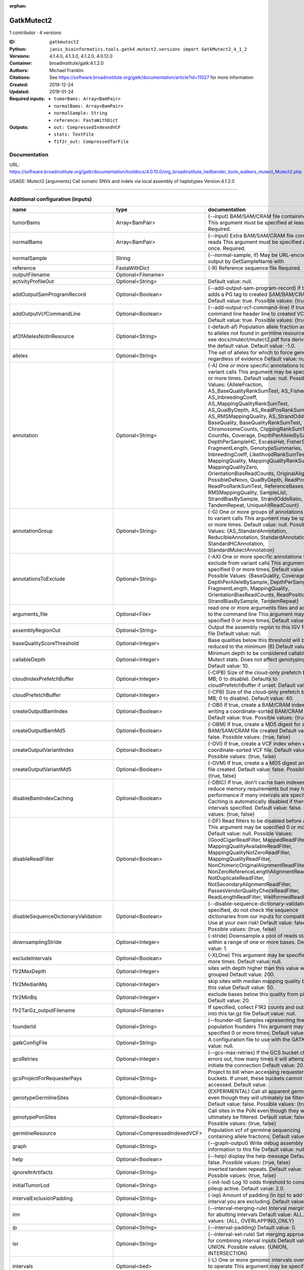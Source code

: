 :orphan:

GatkMutect2
=========================

1 contributor · 4 versions

:ID: ``gatkmutect2``
:Python: ``janis_bioinformatics.tools.gatk4.mutect2.versions import GatkMutect2_4_1_2``
:Versions: 4.1.4.0, 4.1.3.0, 4.1.2.0, 4.0.12.0
:Container: broadinstitute/gatk:4.1.2.0
:Authors: Michael Franklin
:Citations: See https://software.broadinstitute.org/gatk/documentation/article?id=11027 for more information
:Created: 2018-12-24
:Updated: 2019-01-24
:Required inputs:
   - ``tumorBams: Array<BamPair>``

   - ``normalBams: Array<BamPair>``

   - ``normalSample: String``

   - ``reference: FastaWithDict``
:Outputs: 
   - ``out: CompressedIndexedVCF``

   - ``stats: TextFile``

   - ``f1f2r_out: CompressedTarFile``

Documentation
-------------

URL: `https://software.broadinstitute.org/gatk/documentation/tooldocs/4.0.10.0/org_broadinstitute_hellbender_tools_walkers_mutect_Mutect2.php <https://software.broadinstitute.org/gatk/documentation/tooldocs/4.0.10.0/org_broadinstitute_hellbender_tools_walkers_mutect_Mutect2.php>`_

USAGE: Mutect2 [arguments]
Call somatic SNVs and indels via local assembly of haplotypes
Version:4.1.2.0


------

Additional configuration (inputs)
---------------------------------

===================================  ==============================  ========================================================================================================================================================================================================================================================================================================================================================================================================================================================================================================================================================================================================================================================================================================================================================================================================================================================================================================================================================================================================================================================================================================================================================================================================================================================================================================================================================================================================================
name                                 type                            documentation
===================================  ==============================  ========================================================================================================================================================================================================================================================================================================================================================================================================================================================================================================================================================================================================================================================================================================================================================================================================================================================================================================================================================================================================================================================================================================================================================================================================================================================================================================================================================================================================================
tumorBams                            Array<BamPair>                  (--input) BAM/SAM/CRAM file containing reads This argument must be specified at least once. Required.
normalBams                           Array<BamPair>                  (--input) Extra BAM/SAM/CRAM file containing reads This argument must be specified at least once. Required.
normalSample                         String                          (--normal-sample, if) May be URL-encoded as output by GetSampleName with
reference                            FastaWithDict                   (-R) Reference sequence file Required.
outputFilename                       Optional<Filename>
activityProfileOut                   Optional<String>                Default value: null.
addOutputSamProgramRecord            Optional<Boolean>               (--add-output-sam-program-record)  If true, adds a PG tag to created SAM/BAM/CRAM files.  Default value: true. Possible values: {true, false}
addOutputVcfCommandLine              Optional<Boolean>               (--add-output-vcf-command-line)  If true, adds a command line header line to created VCF files.  Default value: true. Possible values: {true, false}
afOfAllelesNotInResource             Optional<String>                (-default-af)  Population allele fraction assigned to alleles not found in germline resource.  Please see docs/mutect/mutect2.pdf fora derivation of the default value.  Default value: -1.0.
alleles                              Optional<String>                The set of alleles for which to force genotyping regardless of evidence Default value: null.
annotation                           Optional<String>                (-A) One or more specific annotations to add to variant calls This argument may be specified 0 or more times. Default value: null. Possible Values: {AlleleFraction, AS_BaseQualityRankSumTest, AS_FisherStrand, AS_InbreedingCoeff, AS_MappingQualityRankSumTest, AS_QualByDepth, AS_ReadPosRankSumTest, AS_RMSMappingQuality, AS_StrandOddsRatio, BaseQuality, BaseQualityRankSumTest, ChromosomeCounts, ClippingRankSumTest, CountNs, Coverage, DepthPerAlleleBySample, DepthPerSampleHC, ExcessHet, FisherStrand, FragmentLength, GenotypeSummaries, InbreedingCoeff, LikelihoodRankSumTest, MappingQuality, MappingQualityRankSumTest, MappingQualityZero, OrientationBiasReadCounts, OriginalAlignment, PossibleDeNovo, QualByDepth, ReadPosition, ReadPosRankSumTest, ReferenceBases, RMSMappingQuality, SampleList, StrandBiasBySample, StrandOddsRatio, TandemRepeat, UniqueAltReadCount}
annotationGroup                      Optional<String>                (-G) One or more groups of annotations to apply to variant calls This argument may be specified 0 or more times. Default value: null. Possible Values: {AS_StandardAnnotation, ReducibleAnnotation, StandardAnnotation, StandardHCAnnotation, StandardMutectAnnotation}
annotationsToExclude                 Optional<String>                (-AX)  One or more specific annotations to exclude from variant calls  This argument may be specified 0 or more times. Default value: null. Possible Values: {BaseQuality, Coverage, DepthPerAlleleBySample, DepthPerSampleHC, FragmentLength, MappingQuality, OrientationBiasReadCounts, ReadPosition, StrandBiasBySample, TandemRepeat}
arguments_file                       Optional<File>                  read one or more arguments files and add them to the command line This argument may be specified 0 or more times. Default value: null.
assemblyRegionOut                    Optional<String>                Output the assembly region to this IGV formatted file Default value: null.
baseQualityScoreThreshold            Optional<Integer>               Base qualities below this threshold will be reduced to the minimum (6)  Default value: 18.
callableDepth                        Optional<Integer>               Minimum depth to be considered callable for Mutect stats. Does not affect genotyping. Default value: 10.
cloudIndexPrefetchBuffer             Optional<Integer>               (-CIPB)  Size of the cloud-only prefetch buffer (in MB; 0 to disable). Defaults to cloudPrefetchBuffer if unset.  Default value: -1.
cloudPrefetchBuffer                  Optional<Integer>               (-CPB)  Size of the cloud-only prefetch buffer (in MB; 0 to disable).  Default value: 40.
createOutputBamIndex                 Optional<Boolean>               (-OBI)  If true, create a BAM/CRAM index when writing a coordinate-sorted BAM/CRAM file.  Default value: true. Possible values: {true, false}
createOutputBamMd5                   Optional<Boolean>               (-OBM)  If true, create a MD5 digest for any BAM/SAM/CRAM file created  Default value: false. Possible values: {true, false}
createOutputVariantIndex             Optional<Boolean>               (-OVI)  If true, create a VCF index when writing a coordinate-sorted VCF file.  Default value: true. Possible values: {true, false}
createOutputVariantMd5               Optional<Boolean>               (-OVM)  If true, create a a MD5 digest any VCF file created.  Default value: false. Possible values: {true, false}
disableBamIndexCaching               Optional<Boolean>               (-DBIC)  If true, don't cache bam indexes, this will reduce memory requirements but may harm performance if many intervals are specified.  Caching is automatically disabled if there are no intervals specified.  Default value: false. Possible values: {true, false}
disableReadFilter                    Optional<Boolean>               (-DF)  Read filters to be disabled before analysis  This argument may be specified 0 or more times. Default value: null. Possible Values: {GoodCigarReadFilter, MappedReadFilter, MappingQualityAvailableReadFilter, MappingQualityNotZeroReadFilter, MappingQualityReadFilter, NonChimericOriginalAlignmentReadFilter, NonZeroReferenceLengthAlignmentReadFilter, NotDuplicateReadFilter, NotSecondaryAlignmentReadFilter, PassesVendorQualityCheckReadFilter, ReadLengthReadFilter, WellformedReadFilter}
disableSequenceDictionaryValidation  Optional<Boolean>               (--disable-sequence-dictionary-validation)  If specified, do not check the sequence dictionaries from our inputs for compatibility. Use at your own risk!  Default value: false. Possible values: {true, false}
downsamplingStride                   Optional<Integer>               (-stride)  Downsample a pool of reads starting within a range of one or more bases.  Default value: 1.
excludeIntervals                     Optional<Boolean>               (-XLOne) This argument may be specified 0 or more times. Default value: null.
f1r2MaxDepth                         Optional<Integer>               sites with depth higher than this value will be grouped Default value: 200.
f1r2MedianMq                         Optional<Integer>               skip sites with median mapping quality below this value Default value: 50.
f1r2MinBq                            Optional<Integer>               exclude bases below this quality from pileup Default value: 20.
f1r2TarGz_outputFilename             Optional<Filename>              If specified, collect F1R2 counts and output files into this tar.gz file Default value: null.
founderId                            Optional<String>                (--founder-id)  Samples representing the population founders This argument may be specified 0 or more times. Default value: null.
gatkConfigFile                       Optional<String>                A configuration file to use with the GATK. Default value: null.
gcsRetries                           Optional<Integer>               (--gcs-max-retries)  If the GCS bucket channel errors out, how many times it will attempt to re-initiate the connection  Default value: 20.
gcsProjectForRequesterPays           Optional<String>                Project to bill when accessing requester pays buckets. If unset, these buckets cannot be accessed.  Default value: .
genotypeGermlineSites                Optional<Boolean>               (EXPERIMENTAL) Call all apparent germline site even though they will ultimately be filtered.  Default value: false. Possible values: {true, false}
genotypePonSites                     Optional<Boolean>               Call sites in the PoN even though they will ultimately be filtered. Default value: false. Possible values: {true, false}
germlineResource                     Optional<CompressedIndexedVCF>  Population vcf of germline sequencing containing allele fractions.  Default value: null.
graph                                Optional<String>                (--graph-output) Write debug assembly graph information to this file Default value: null.
help                                 Optional<Boolean>               (--help) display the help message Default value: false. Possible values: {true, false}
ignoreItrArtifacts                   Optional<String>                inverted tandem repeats.  Default value: false. Possible values: {true, false}
initialTumorLod                      Optional<String>                (-init-lod)  Log 10 odds threshold to consider pileup active.  Default value: 2.0.
intervalExclusionPadding             Optional<String>                (-ixp)  Amount of padding (in bp) to add to each interval you are excluding.  Default value: 0.
imr                                  Optional<String>                (--interval-merging-rule)  Interval merging rule for abutting intervals  Default value: ALL. Possible values: {ALL, OVERLAPPING_ONLY}
ip                                   Optional<String>                (--interval-padding) Default value: 0.
isr                                  Optional<String>                (--interval-set-rule)  Set merging approach to use for combining interval inputs  Default value: UNION. Possible values: {UNION, INTERSECTION}
intervals                            Optional<bed>                   (-L) One or more genomic intervals over which to operate This argument may be specified 0 or more times. Default value: null.
le                                   Optional<Boolean>               (--lenient) Lenient processing of VCF files Default value: false. Possible values: {true, false}
maxPopulationAf                      Optional<String>                (-max-af)  Maximum population allele frequency in tumor-only mode.  Default value: 0.01.
maxReadsPerAlignmentStart            Optional<Integer>               Maximum number of reads to retain per alignment start position. Reads above this threshold will be downsampled. Set to 0 to disable.  Default value: 50.
minBaseQualityScore                  Optional<String>                (-mbq:Byte)  Minimum base quality required to consider a base for calling  Default value: 10.
mitochondriaMode                     Optional<Boolean>               Mitochondria mode sets emission and initial LODs to 0. Default value: false. Possible values: {true, false}
nativePairHmmThreads                 Optional<Integer>               How many threads should a native pairHMM implementation use  Default value: 4.
nativePairHmmUseDoublePrecision      Optional<Boolean>               use double precision in the native pairHmm. This is slower but matches the java implementation better  Default value: false. Possible values: {true, false}
normalLod                            Optional<Double>                Log 10 odds threshold for calling normal variant non-germline. Default value: 2.2.
encode                               Optional<String>                This argument may be specified 0 or more times. Default value: null.
panelOfNormals                       Optional<CompressedIndexedVCF>  (--panel-of-normals)  VCF file of sites observed in normal.  Default value: null.
pcrIndelQual                         Optional<Integer>               Phred-scaled PCR SNV qual for overlapping fragments Default value: 40.
pcrSnvQual                           Optional<Integer>               Phred-scaled PCR SNV qual for overlapping fragments Default value: 40.
pedigree                             Optional<String>                (-ped) Pedigree file for determining the population founders. Default value: null.
quiet                                Optional<Boolean>               Whether to suppress job-summary info on System.err. Default value: false. Possible values: {true, false}
readFilter                           Optional<String>                (-RF) Read filters to be applied before analysis This argument may be specified 0 or more times. Default value: null. Possible Values: {AlignmentAgreesWithHeaderReadFilter, AllowAllReadsReadFilter, AmbiguousBaseReadFilter, CigarContainsNoNOperator, FirstOfPairReadFilter, FragmentLengthReadFilter, GoodCigarReadFilter, HasReadGroupReadFilter, IntervalOverlapReadFilter, LibraryReadFilter, MappedReadFilter, MappingQualityAvailableReadFilter, MappingQualityNotZeroReadFilter, MappingQualityReadFilter, MatchingBasesAndQualsReadFilter, MateDifferentStrandReadFilter, MateOnSameContigOrNoMappedMateReadFilter, MateUnmappedAndUnmappedReadFilter, MetricsReadFilter, NonChimericOriginalAlignmentReadFilter, NonZeroFragmentLengthReadFilter, NonZeroReferenceLengthAlignmentReadFilter, NotDuplicateReadFilter, NotOpticalDuplicateReadFilter, NotSecondaryAlignmentReadFilter, NotSupplementaryAlignmentReadFilter, OverclippedReadFilter, PairedReadFilter, PassesVendorQualityCheckReadFilter, PlatformReadFilter, PlatformUnitReadFilter, PrimaryLineReadFilter, ProperlyPairedReadFilter, ReadGroupBlackListReadFilter, ReadGroupReadFilter, ReadLengthEqualsCigarLengthReadFilter, ReadLengthReadFilter, ReadNameReadFilter, ReadStrandFilter, SampleReadFilter, SecondOfPairReadFilter, SeqIsStoredReadFilter, ValidAlignmentEndReadFilter, ValidAlignmentStartReadFilter, WellformedReadFilter}
readIndex                            Optional<String>                (--read-index)  Indices to use for the read inputs. If specified, an index must be provided for every read input and in the same order as the read inputs. If this argument is not specified, the path to the index for each input will be inferred automatically.  This argument may be specified 0 or more times. Default value: null.
readValidationStringency             Optional<String>                (-VS:ValidationStringency)  Validation stringency for all SAM/BAM/CRAM/SRA files read by this program.  The default stringency value SILENT can improve performance when processing a BAM file in which variable-length data (read, qualities, tags) do not otherwise need to be decoded.  Default value: SILENT. Possible values: {STRICT, LENIENT, SILENT}
secondsBetweenProgressUpdates        Optional<Double>                (--seconds-between-progress-updates)  Output traversal statistics every time this many seconds elapse  Default value: 10.0.
sequenceDictionary                   Optional<String>                (--sequence-dictionary)  Use the given sequence dictionary as the master/canonical sequence dictionary.  Must be a .dict file.  Default value: null.
sitesOnlyVcfOutput                   Optional<Boolean>               If true, don't emit genotype fields when writing vcf file output.  Default value: false. Possible values: {true, false}
tmpDir                               Optional<String>                Temp directory to use. Default value: null.
tumorLodToEmit                       Optional<String>                (-emit-lod)  Log 10 odds threshold to emit variant to VCF.  Default value: 3.0.
tumor                                Optional<String>                (--tumor-sample) BAM sample name of tumor. May be URL-encoded as output by GetSampleName with -encode argument.  Default value: null.
jdkDeflater                          Optional<Boolean>               (--use-jdk-deflater)  Whether to use the JdkDeflater (as opposed to IntelDeflater)  Default value: false. Possible values: {true, false}
jdkInflater                          Optional<Boolean>               (--use-jdk-inflater)  Whether to use the JdkInflater (as opposed to IntelInflater)  Default value: false. Possible values: {true, false}
verbosity                            Optional<String>                (--verbosity)  Control verbosity of logging.  Default value: INFO. Possible values: {ERROR, WARNING, INFO, DEBUG}
version                              Optional<Boolean>               display the version number for this tool Default value: false. Possible values: {true, false}
activeProbabilityThreshold           Optional<Double>                Minimum probability for a locus to be considered active.  Default value: 0.002.
adaptivePruningInitialErrorRate      Optional<Double>                Initial base error rate estimate for adaptive pruning  Default value: 0.001.
allowNonUniqueKmersInRef             Optional<Boolean>               Allow graphs that have non-unique kmers in the reference  Default value: false. Possible values: {true, false}
assemblyRegionPadding                Optional<Integer>               Number of additional bases of context to include around each assembly region  Default value: 100.
bamout                               Optional<String>                (--bam-output) File to which assembled haplotypes should be written Default value: null.
bamWriterType                        Optional<String>                Which haplotypes should be written to the BAM Default value: CALLED_HAPLOTYPES. Possible values: {ALL_POSSIBLE_HAPLOTYPES, CALLED_HAPLOTYPES}
debugAssembly                        Optional<String>                (-debug)  Print out verbose debug information about each assembly region  Default value: false. Possible values: {true, false}
disableAdaptivePruning               Optional<Boolean>               Disable the adaptive algorithm for pruning paths in the graph  Default value: false. Possible values: {true, false}
disableToolDefaultAnnotations        Optional<Boolean>               (--disable-tool-default-annotations)  Disable all tool default annotations  Default value: false. Possible values: {true, false}
disableToolDefaultReadFilters        Optional<Boolean>               (--disable-tool-default-read-filters)  Disable all tool default read filters (WARNING: many tools will not function correctly without their default read filters on)  Default value: false. Possible values: {true, false}
dontIncreaseKmerSizesForCycles       Optional<Boolean>               Disable iterating over kmer sizes when graph cycles are detected  Default value: false. Possible values: {true, false}
dontTrimActiveRegions                Optional<Boolean>               If specified, we will not trim down the active region from the full region (active + extension) to just the active interval for genotyping  Default value: false. Possible values: {true, false}
dontUseSoftClippedBases              Optional<Boolean>               Do not analyze soft clipped bases in the reads  Default value: false. Possible values: {true, false}
erc                                  Optional<String>                (--emit-ref-confidence)  (BETA feature) Mode for emitting reference confidence scores  Default value: NONE. Possible values: {NONE, BP_RESOLUTION, GVCF}
enableAllAnnotations                 Optional<Boolean>               Use all possible annotations (not for the faint of heart)  Default value: false. Possible values: {true, false}
forceActive                          Optional<Boolean>               If provided, all regions will be marked as active Default value: false. Possible values: {true, false}
genotypeFilteredAlleles              Optional<Boolean>               Whether to force genotype even filtered alleles  Default value: false. Possible values: {true, false}
gvcfLodBand                          Optional<String>                (-LODB) Exclusive upper bounds for reference confidence LOD bands (must be specified in increasing order)  This argument may be specified 0 or more times. Default value: [-2.5, -2.0, -1.5,
kmerSize                             Optional<Integer>               Kmer size to use in the read threading assembler This argument may be specified 0 or more times. Default value: [10, 25].
maxAssemblyRegionSize                Optional<Integer>               Maximum size of an assembly region  Default value: 300.
mnpDist                              Optional<Integer>               (--max-mnp-distance)  Two or more phased substitutions separated by this distance or less are merged into MNPs.  Default value: 1.
maxNumHaplotypesInPopulation         Optional<Integer>               Maximum number of haplotypes to consider for your population  Default value: 128.
maxProbPropagationDistance           Optional<Integer>               Upper limit on how many bases away probability mass can be moved around when calculating the boundaries between active and inactive assembly regions  Default value: 50.
maxSuspiciousReadsPerAlignmentStart  Optional<Integer>               Maximum number of suspicious reads (mediocre mapping quality or too many substitutions) allowed in a downsampling stride.  Set to 0 to disable.  Default value: 0.
maxUnprunedVariants                  Optional<Integer>               Maximum number of variants in graph the adaptive pruner will allow  Default value: 100.
minAssemblyRegionSize                Optional<Integer>               Minimum size of an assembly region  Default value: 50.
minDanglingBranchLength              Optional<Integer>               Minimum length of a dangling branch to attempt recovery  Default value: 4.
minPruning                           Optional<Integer>               Minimum support to not prune paths in the graph Default value: 2.
minimumAlleleFraction                Optional<Float>                 (-min-AF)  Lower bound of variant allele fractions to consider when calculating variant LOD  Default value: 0.0.
numPruningSamples                    Optional<Integer>               Default value: 1.
pairHmmGapContinuationPenalty        Optional<Integer>               Flat gap continuation penalty for use in the Pair HMM  Default value: 10.
pairhmm                              Optional<String>                (--pair-hmm-implementation)  The PairHMM implementation to use for genotype likelihood calculations  Default value: FASTEST_AVAILABLE. Possible values: {EXACT, ORIGINAL, LOGLESS_CACHING, AVX_LOGLESS_CACHING, AVX_LOGLESS_CACHING_OMP, EXPERIMENTAL_FPGA_LOGLESS_CACHING, FASTEST_AVAILABLE}
pcrIndelModel                        Optional<String>                The PCR indel model to use  Default value: CONSERVATIVE. Possible values: {NONE, HOSTILE, AGGRESSIVE, CONSERVATIVE}
phredScaledGlobalReadMismappingRate  Optional<Integer>               The global assumed mismapping rate for reads  Default value: 45.
pruningLodThreshold                  Optional<Float>                 Default value: 2.302585092994046.
recoverAllDanglingBranches           Optional<Boolean>               Recover all dangling branches  Default value: false. Possible values: {true, false}
showhidden                           Optional<Boolean>               (--showHidden)  display hidden arguments  Default value: false. Possible values: {true, false}
smithWaterman                        Optional<String>                Which Smith-Waterman implementation to use, generally FASTEST_AVAILABLE is the right choice  Default value: JAVA. Possible values: {FASTEST_AVAILABLE, AVX_ENABLED, JAVA}
ambigFilterBases                     Optional<Integer>               Threshold number of ambiguous bases. If null, uses threshold fraction; otherwise, overrides threshold fraction.  Default value: null.  Cannot be used in conjuction with argument(s) maxAmbiguousBaseFraction
ambigFilterFrac                      Optional<Double>                Threshold fraction of ambiguous bases Default value: 0.05. Cannot be used in conjuction with argument(s) maxAmbiguousBases
maxFragmentLength                    Optional<Integer>               Default value: 1000000.
minFragmentLength                    Optional<Integer>               Default value: 0.
keepIntervals                        Optional<String>                One or more genomic intervals to keep This argument must be specified at least once. Required.
library                              Optional<String>                (--library) Name of the library to keep This argument must be specified at least once. Required.
maximumMappingQuality                Optional<Integer>               Maximum mapping quality to keep (inclusive)  Default value: null.
minimumMappingQuality                Optional<Integer>               Minimum mapping quality to keep (inclusive)  Default value: 20.
dontRequireSoftClipsBothEnds         Optional<Boolean>               Allow a read to be filtered out based on having only 1 soft-clipped block. By default, both ends must have a soft-clipped block, setting this flag requires only 1 soft-clipped block  Default value: false. Possible values: {true, false}
filterTooShort                       Optional<Integer>               Minimum number of aligned bases Default value: 30.
platformFilterName                   Optional<String>                This argument must be specified at least once. Required.
blackListedLanes                     Optional<String>                Platform unit (PU) to filter out This argument must be specified at least once. Required.
readGroupBlackList                   Optional<String>                This argument must be specified at least once. Required.
keepReadGroup                        Optional<String>                The name of the read group to keep Required.
maxReadLength                        Optional<Integer>               Keep only reads with length at most equal to the specified value Default value: 2147483647.
minReadLength                        Optional<Integer>               Keep only reads with length at least equal to the specified value Default value: 30.
readName                             Optional<String>                Keep only reads with this read name Required.
keepReverseStrandOnly                Optional<Boolean>               Keep only reads on the reverse strand  Required. Possible values: {true, false}
sample                               Optional<String>                (--sample) The name of the sample(s) to keep, filtering out all others This argument must be specified at least once. Required.
===================================  ==============================  ========================================================================================================================================================================================================================================================================================================================================================================================================================================================================================================================================================================================================================================================================================================================================================================================================================================================================================================================================================================================================================================================================================================================================================================================================================================================================================================================================================================================================================

